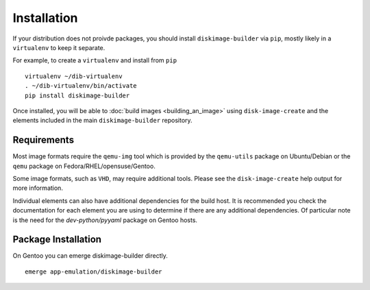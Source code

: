 Installation
============

If your distribution does not proivde packages, you should install
``diskimage-builder`` via ``pip``, mostly likely in a ``virtualenv``
to keep it separate.

For example, to create a ``virtualenv`` and install from ``pip``

::

   virtualenv ~/dib-virtualenv
   . ~/dib-virtualenv/bin/activate
   pip install diskimage-builder


Once installed, you will be able to :doc:`build images
<building_an_image>` using ``disk-image-create`` and the elements
included in the main ``diskimage-builder`` repository.


Requirements
------------

Most image formats require the ``qemu-img`` tool which is provided by
the ``qemu-utils`` package on Ubuntu/Debian or the ``qemu`` package on
Fedora/RHEL/opensuse/Gentoo.

Some image formats, such as ``VHD``, may require additional
tools. Please see the ``disk-image-create`` help output for more
information.

Individual elements can also have additional dependencies for the build host.
It is recommended you check the documentation for each element you are using
to determine if there are any additional dependencies. Of particular note is
the need for the `dev-python/pyyaml` package on Gentoo hosts.

Package Installation
--------------------

On Gentoo you can emerge diskimage-builder directly.

::

    emerge app-emulation/diskimage-builder

